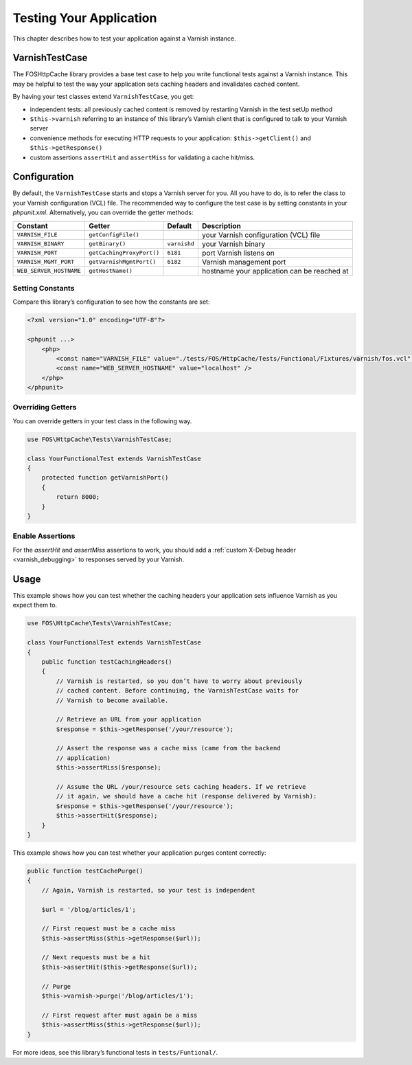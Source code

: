 Testing Your Application
========================

This chapter describes how to test your application against a Varnish instance.

VarnishTestCase
---------------

The FOSHttpCache library provides a base test case to help you write functional
tests against a Varnish instance. This may be helpful to test the way your
application sets caching headers and invalidates cached content.

By having your test classes extend ``VarnishTestCase``, you get:

* independent tests: all previously cached content is removed by restarting
  Varnish in the test setUp method
* ``$this->varnish`` referring to an instance of this library’s Varnish client
  that is configured to talk to your Varnish server
* convenience methods for executing HTTP requests to your application:
  ``$this->getClient()`` and ``$this->getResponse()``
* custom assertions ``assertHit`` and ``assertMiss`` for validating a cache hit/miss.

Configuration
-------------

By default, the ``VarnishTestCase`` starts and stops a Varnish server for you.
All you have to do, is to refer the class to your Varnish configuration (VCL)
file. The recommended way to configure the test case is by setting constants
in your `phpunit.xml`. Alternatively, you can override the getter methods:

======================= ========================= ============ ==========================================
Constant                Getter                    Default      Description
======================= ========================= ============ ==========================================
``VARNISH_FILE``        ``getConfigFile()``                    your Varnish configuration (VCL) file
``VARNISH_BINARY``      ``getBinary()``           ``varnishd`` your Varnish binary
``VARNISH_PORT``        ``getCachingProxyPort()`` ``6181``     port Varnish listens on
``VARNISH_MGMT_PORT``   ``getVarnishMgmtPort()``  ``6182``     Varnish management port
``WEB_SERVER_HOSTNAME`` ``getHostName()``                      hostname your application can be reached at
======================= ========================= ============ ==========================================

Setting Constants
~~~~~~~~~~~~~~~~~

Compare this library’s configuration to see how the constants are set:

.. code-block:: xml

    <?xml version="1.0" encoding="UTF-8"?>

    <phpunit ...>
        <php>
            <const name="VARNISH_FILE" value="./tests/FOS/HttpCache/Tests/Functional/Fixtures/varnish/fos.vcl" />
            <const name="WEB_SERVER_HOSTNAME" value="localhost" />
        </php>
    </phpunit>

Overriding Getters
~~~~~~~~~~~~~~~~~~

You can override getters in your test class in the following way.

.. code-block:: php

    use FOS\HttpCache\Tests\VarnishTestCase;

    class YourFunctionalTest extends VarnishTestCase
    {
        protected function getVarnishPort()
        {
            return 8000;
        }
    }

Enable Assertions
~~~~~~~~~~~~~~~~~

For the `assertHit` and `assertMiss` assertions to work, you should add a
:ref:`custom X-Debug header <varnish_debugging>` to responses served
by your Varnish.

Usage
-----

This example shows how you can test whether the caching headers your
application sets influence Varnish as you expect them to.

.. code-block:: php

    use FOS\HttpCache\Tests\VarnishTestCase;

    class YourFunctionalTest extends VarnishTestCase
    {
        public function testCachingHeaders()
        {
            // Varnish is restarted, so you don’t have to worry about previously
            // cached content. Before continuing, the VarnishTestCase waits for
            // Varnish to become available.

            // Retrieve an URL from your application
            $response = $this->getResponse('/your/resource');

            // Assert the response was a cache miss (came from the backend
            // application)
            $this->assertMiss($response);

            // Assume the URL /your/resource sets caching headers. If we retrieve
            // it again, we should have a cache hit (response delivered by Varnish):
            $response = $this->getResponse('/your/resource');
            $this->assertHit($response);
        }
    }

This example shows how you can test whether your application purges content
correctly:

.. code-block:: php

    public function testCachePurge()
    {
        // Again, Varnish is restarted, so your test is independent

        $url = '/blog/articles/1';

        // First request must be a cache miss
        $this->assertMiss($this->getResponse($url));

        // Next requests must be a hit
        $this->assertHit($this->getResponse($url));

        // Purge
        $this->varnish->purge('/blog/articles/1');

        // First request after must again be a miss
        $this->assertMiss($this->getResponse($url));
    }


For more ideas, see this library’s functional tests in ``tests/Funtional/``.

